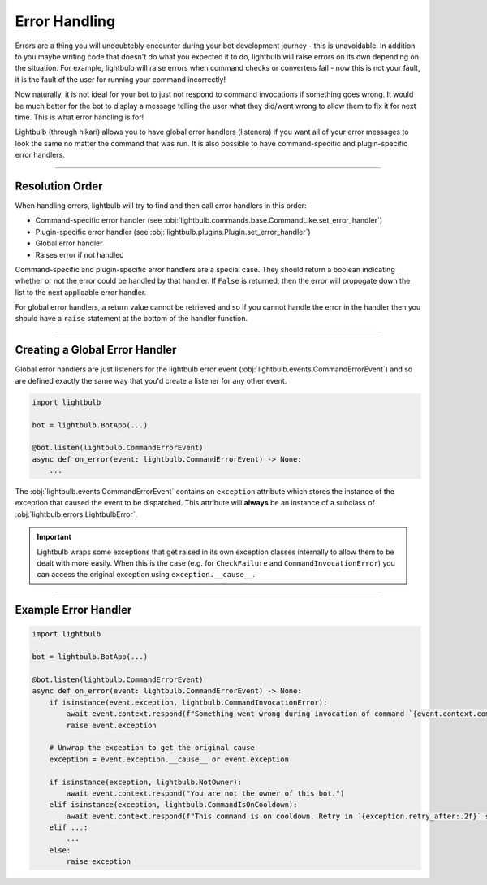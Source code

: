 ==============
Error Handling
==============

Errors are a thing you will undoubtebly encounter during your bot development journey - this is unavoidable. In addition
to you maybe writing code that doesn't do what you expected it to do, lightbulb will raise errors on its own depending
on the situation. For example, lightbulb will raise errors when command checks or converters fail - now this is not
your fault, it is the fault of the user for running your command incorrectly!

Now naturally, it is not ideal for your bot to just not respond to command invocations if something goes wrong. It would
be much better for the bot to display a message telling the user what they did/went wrong to allow them to fix it
for next time. This is what error handling is for!

Lightbulb (through hikari) allows you to have global error handlers (listeners) if you want all of your error messages
to look the same no matter the command that was run. It is also possible to have command-specific and plugin-specific
error handlers.

----

Resolution Order
================

When handling errors, lightbulb will try to find and then call error handlers in this order:

- Command-specific error handler (see :obj:`lightbulb.commands.base.CommandLike.set_error_handler`)

- Plugin-specific error handler (see :obj:`lightbulb.plugins.Plugin.set_error_handler`)

- Global error handler

- Raises error if not handled

Command-specific and plugin-specific error handlers are a special case. They should return a boolean indicating whether
or not the error could be handled by that handler. If ``False`` is returned, then the error will propogate down the list
to the next applicable error handler.

For global error handlers, a return value cannot be retrieved and so if you cannot handle the error in the handler then
you should have a ``raise`` statement at the bottom of the handler function.

----

Creating a Global Error Handler
===============================

Global error handlers are just listeners for the lightbulb error event (:obj:`lightbulb.events.CommandErrorEvent`) and
so are defined exactly the same way that you'd create a listener for any other event.

.. code-block:: python

    import lightbulb

    bot = lightbulb.BotApp(...)

    @bot.listen(lightbulb.CommandErrorEvent)
    async def on_error(event: lightbulb.CommandErrorEvent) -> None:
        ...

The :obj:`lightbulb.events.CommandErrorEvent` contains an ``exception`` attribute which stores the instance of the
exception that caused the event to be dispatched. This attribute will **always** be an instance of a subclass of
:obj:`lightbulb.errors.LightbulbError`.

.. important::
    Lightbulb wraps some exceptions that get raised in its own exception classes internally to allow them to be dealt
    with more easily. When this is the case (e.g. for ``CheckFailure`` and ``CommandInvocationError``) you can access
    the original exception using ``exception.__cause__``.

----

Example Error Handler
=====================

.. code-block:: python

    import lightbulb

    bot = lightbulb.BotApp(...)

    @bot.listen(lightbulb.CommandErrorEvent)
    async def on_error(event: lightbulb.CommandErrorEvent) -> None:
        if isinstance(event.exception, lightbulb.CommandInvocationError):
            await event.context.respond(f"Something went wrong during invocation of command `{event.context.command.name}`."})
            raise event.exception

        # Unwrap the exception to get the original cause
        exception = event.exception.__cause__ or event.exception

        if isinstance(exception, lightbulb.NotOwner):
            await event.context.respond("You are not the owner of this bot.")
        elif isinstance(exception, lightbulb.CommandIsOnCooldown):
            await event.context.respond(f"This command is on cooldown. Retry in `{exception.retry_after:.2f}` seconds.")
        elif ...:
            ...
        else:
            raise exception
